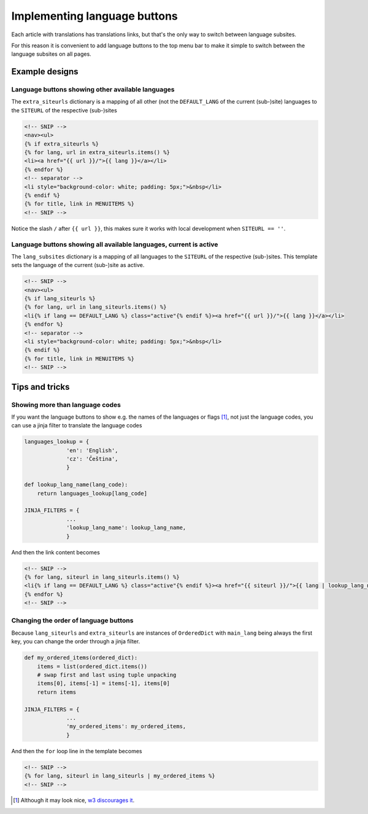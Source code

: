 -----------------------------
Implementing language buttons
-----------------------------

Each article with translations has translations links, but that's the
only way to switch between language subsites.

For this reason it is convenient to add language buttons to the top
menu bar to make it simple to switch between the language subsites on
all pages.

Example designs
---------------

Language buttons showing other available languages
..................................................

The ``extra_siteurls`` dictionary is a mapping of all other (not the
``DEFAULT_LANG`` of the current (sub-)site) languages to the
``SITEURL`` of the respective (sub-)sites

.. code-block:: jinja

   <!-- SNIP -->
   <nav><ul>
   {% if extra_siteurls %}
   {% for lang, url in extra_siteurls.items() %}
   <li><a href="{{ url }}/">{{ lang }}</a></li>
   {% endfor %}
   <!-- separator -->
   <li style="background-color: white; padding: 5px;">&nbsp</li>
   {% endif %}
   {% for title, link in MENUITEMS %}
   <!-- SNIP -->

Notice the slash ``/`` after ``{{ url }}``, this makes sure it works
with local development when ``SITEURL == ''``.

Language buttons showing all available languages, current is active
...................................................................

The ``lang_subsites`` dictionary is a mapping of all languages to the
``SITEURL`` of the respective (sub-)sites. This template sets the
language of the current (sub-)site as active.

.. code-block:: jinja

   <!-- SNIP -->
   <nav><ul>
   {% if lang_siteurls %}
   {% for lang, url in lang_siteurls.items() %}
   <li{% if lang == DEFAULT_LANG %} class="active"{% endif %}><a href="{{ url }}/">{{ lang }}</a></li>
   {% endfor %}
   <!-- separator -->
   <li style="background-color: white; padding: 5px;">&nbsp</li>
   {% endif %}
   {% for title, link in MENUITEMS %}
   <!-- SNIP -->


Tips and tricks
---------------

Showing more than language codes
................................

If you want the language buttons to show e.g. the names of the
languages or flags [#flags]_, not just the language codes, you can use
a jinja filter to translate the language codes


.. code-block:: python

   languages_lookup = {
		'en': 'English',
		'cz': 'Čeština',
		}

   def lookup_lang_name(lang_code):
       return languages_lookup[lang_code]

   JINJA_FILTERS = {
		...
		'lookup_lang_name': lookup_lang_name,
		}

And then the link content becomes

.. code-block:: jinja

   <!-- SNIP -->
   {% for lang, siteurl in lang_siteurls.items() %}
   <li{% if lang == DEFAULT_LANG %} class="active"{% endif %}><a href="{{ siteurl }}/">{{ lang | lookup_lang_name }}</a></li>
   {% endfor %}
   <!-- SNIP -->


Changing the order of language buttons
......................................

Because ``lang_siteurls`` and ``extra_siteurls`` are instances of
``OrderedDict`` with ``main_lang`` being always the first key, you can
change the order through a jinja filter.

.. code-block:: python

   def my_ordered_items(ordered_dict):
       items = list(ordered_dict.items())
       # swap first and last using tuple unpacking
       items[0], items[-1] = items[-1], items[0]
       return items

   JINJA_FILTERS = {
		...
		'my_ordered_items': my_ordered_items,
		}

And then the ``for`` loop line in the template becomes

.. code-block:: jinja

   <!-- SNIP -->
   {% for lang, siteurl in lang_siteurls | my_ordered_items %}
   <!-- SNIP -->


.. [#flags] Although it may look nice, `w3 discourages it
            <http://www.w3.org/TR/i18n-html-tech-lang/#ri20040808.173208643>`_.
